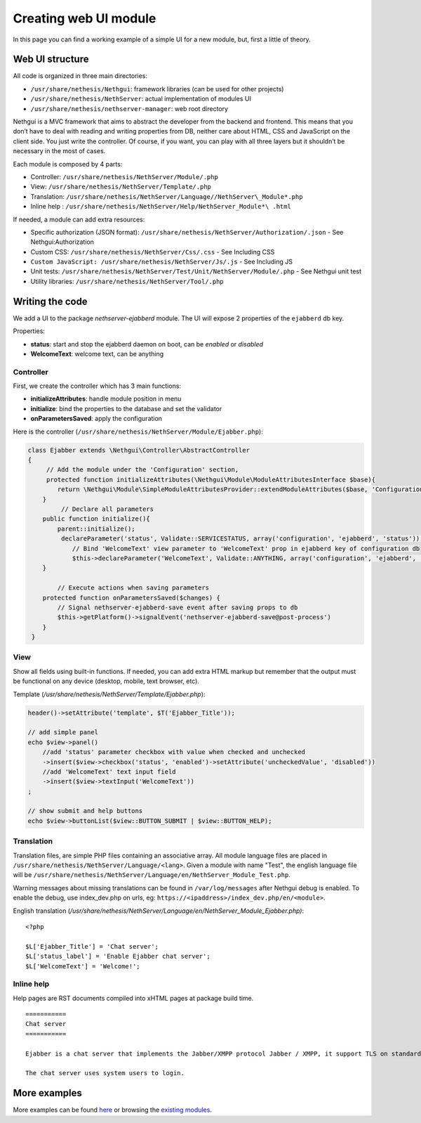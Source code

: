 ======================
Creating web UI module
======================

In this page you can find a working example of a simple UI for a new
module, but, first a little of theory.

Web UI structure
================

All code is organized in three main directories:

*  ``/usr/share/nethesis/Nethgui``: framework libraries (can be used for
   other projects)
*  ``/usr/share/nethesis/NethServer``: actual implementation of modules UI
*  ``/usr/share/nethesis/nethserver-manager``: web root directory

Nethgui is a MVC framework that aims to abstract the developer from
the backend and frontend. This means that you don’t have to deal with
reading and writing properties from DB, neither care about HTML, CSS and
JavaScript on the client side. You just write the controller.
Of course, if you want, you can play with all three layers but it
shouldn’t be necessary in the most of cases.

Each module is composed by 4 parts:

* Controller: ``/usr/share/nethesis/NethServer/Module/.php``
* View: ``/usr/share/nethesis/NethServer/Template/.php``
* Translation: ``/usr/share/nethesis/NethServer/Language//NethServer\_Module*.php``
* Inline help : ``/usr/share/nethesis/NethServer/Help/NethServer_Module*\ .html``

If needed, a module can add extra resources:

* Specific authorization (JSON format): ``/usr/share/nethesis/NethServer/Authorization/.json`` - See Nethgui:Authorization
* Custom CSS: ``/usr/share/nethesis/NethServer/Css/.css`` - See Including CSS
* ``Custom JavaScript: /usr/share/nethesis/NethServer/Js/.js`` - See Including JS
* Unit tests: ``/usr/share/nethesis/NethServer/Test/Unit/NethServer/Module/.php`` - See Nethgui unit test
* Utility libraries: ``/usr/share/nethesis/NethServer/Tool/.php``

Writing the code
================

We add a UI to the package *nethserver-ejabberd* module. The UI will
expose 2 properties of the ``ejabberd`` db key.

Properties:

* **status**: start and stop the ejabberd daemon on boot, can be  *enabled* or *disabled*
* **WelcomeText**: welcome text, can be anything

Controller
----------

First, we create the controller which has 3 main functions:

* **initializeAttributes**: handle module position in menu
* **initialize**: bind the properties to the database and set the validator
* **onParametersSaved**: apply the configuration

Here is the controller
(``/usr/share/nethesis/NethServer/Module/Ejabber.php``):

.. code-block:: php

     class Ejabber extends \Nethgui\Controller\AbstractController   
     {
          // Add the module under the 'Configuration' section, 
          protected function initializeAttributes(\Nethgui\Module\ModuleAttributesInterface $base){
             return \Nethgui\Module\SimpleModuleAttributesProvider::extendModuleAttributes($base, 'Configuration', 30);
         }
              // Declare all parameters
         public function initialize(){
             parent::initialize();
              declareParameter('status', Validate::SERVICESTATUS, array('configuration', 'ejabberd', 'status'));
                 // Bind 'WelcomeText' view parameter to 'WelcomeText' prop in ejabberd key of configuration db
                 $this->declareParameter('WelcomeText', Validate::ANYTHING, array('configuration', 'ejabberd', 'WelcomeText'));
         }

             // Execute actions when saving parameters
         protected function onParametersSaved($changes) {
             // Signal nethserver-ejabberd-save event after saving props to db
             $this->getPlatform()->signalEvent('nethserver-ejabberd-save@post-process')
         }
      }


View
----

Show all fields using built-in functions.
If needed, you can add extra HTML markup but remember that the output
must be functional on any device (desktop, mobile, text browser, etc).

Template (`/usr/share/nethesis/NethServer/Template/Ejabber.php`):

.. code-block:: php

    header()->setAttribute('template', $T('Ejabber_Title'));

    // add simple panel
    echo $view->panel()
        //add 'status' parameter checkbox with value when checked and unchecked
        ->insert($view->checkbox('status', 'enabled')->setAttribute('uncheckedValue', 'disabled'))
        //add 'WelcomeText' text input field
        ->insert($view->textInput('WelcomeText'))
    ;

    // show submit and help buttons
    echo $view->buttonList($view::BUTTON_SUBMIT | $view::BUTTON_HELP);

Translation
-----------

Translation files, are simple PHP files containing an associative
array.
All module language files are placed in ``/usr/share/nethesis/NethServer/Language/<lang>``.
Given a module with name "Test", the english language file will be ``/usr/share/nethesis/NethServer/Language/en/NethServer_Module_Test.php``.

Warning messages about missing translations can be found in ``/var/log/messages`` after Nethgui debug is enabled.
To enable the debug, use index_dev.php on urls, eg: ``https://<ipaddress>/index_dev.php/en/<module>``.

English translation
(`/usr/share/nethesis/NethServer/Language/en/NethServer_Module_Ejabber.php)`:

::

  <?php

  $L['Ejabber_Title'] = 'Chat server';
  $L['status_label'] = 'Enable Ejabber chat server';
  $L['WelcomeText'] = 'Welcome!';

Inline help
-----------

Help pages are RST documents compiled into xHTML pages at package build time.

::

 ===========
 Chat server
 ===========

 Ejabber is a chat server that implements the Jabber/XMPP protocol Jabber / XMPP, it support TLS on standard XMPP ports (5222 or 5223).

 The chat server uses system users to login.
            
        

More examples
=============

More examples can be found `here <https://github.com/nethesis/nethserver-ui-examples>`_ or
browsing the `existing modules <https://github.com/nethesis/nethserver-base/tree/master/root/usr/share/nethesis/NethServer/Module>`_.
